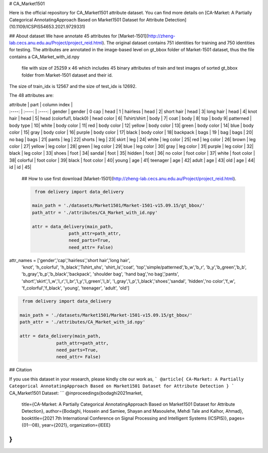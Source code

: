 # CA_Market1501 

Here is the official repository for CA_Market1501 attribute dataset. You can find more details on [CA-Market: A Partially Categorical AnnotatingApproach Based on Market1501 Dataset for Attribute Detection](10.1109/ICSPIS54653.2021.9729331)

## About dataset
We have annotate 45 attributes for [Market-1501](http://zheng-lab.cecs.anu.edu.au/Project/project_reid.html). 
The original dataset contains 751 identities for training and 750 identities for testing. 
The attributes are annotated in the image-based level on gt_bbox folder of Market-1501 dataset, 
thus the file contains a CA_Market_with_id.npy
 file with size of 25259 x 46 which includes 45 binary attributes of train and test images of sorted gt_bbox folder from Market-1501 dataset and their id.
The size of train_idx is 12567 and the size of test_idx is 12692. 


The 48 attributes are: 

| attribute | part | column index |
| :----: | :----: | :----: |
 gender | gender |  0
 cap | head | 1 |
 hairless   |   head      |       2|
 short hair |   head       |      3|
 long hair  |   head    |         4|
 knot hair   |  head          |   5|
 head (colorful1, black0)  |    head color    |   6|
 Tshirt/shirt | body | 7|
 coat       |   body     |        8|
 top         |  body             9|
 patterned  |   body type   |     10|
 white      |    body color   |    11|
 red        |   body color   |    12|
 yellow     |   body color   |    13|
 green      |   body color   |    14|
 blue       |   body color   |    15|
 gray       |   body color   |    16|
 purple     |   body color   |    17|
 black      |   body color   |   18|
 backpack   |   bags         |    19 |
 bag        |   bags         |    20|
 no bag    |    bags         |    21|
 pants     |    leg          |    22|
 shorts    |    leg          |    23|
 skirt     |    leg          |    24|
 white     |    leg color    |    25|
 red       |     leg color    |    26|
 brown     |    leg color    |    27|
 yellow    |    leg color    |    28|
 green     |    leg color    |    29|
 blue      |    leg color    |    30|
 gray      |     leg color    |    31|
 purple    |    leg color    |   32|
 black     |    leg color    |    33|
 shoes     |    foot         |    34|
 sandal    |    foot         |    35|
 hidden    |    foot         |    36|
 no color  |    foot color   |    37|
 white     |    foot color   |    38|
 colorful  |    foot color   |    39|
 black     |    foot color   |    40|
 young     |    age          |    41|
 teenager  |    age          |    42|
 adult     |    age          |    43|
 old       |    age          |    44|
 id        |    id           |    45| 
 
 ## How to use
 first download [Market-1501](http://zheng-lab.cecs.anu.edu.au/Project/project_reid.html). 
 
 .. code-block:: python
 
   from delivery import data_delivery

  main_path = './datasets/Market1501/Market-1501-v15.09.15/gt_bbox/'
  path_attr = './attributes/CA_Market_with_id.npy'

  attr = data_delivery(main_path,
                path_attr=path_attr,
                need_parts=True,
                need_attr= False)
  
attr_names = ['gender','cap','hairless','short hair','long hair',
           'knot', 'h_colorful', 'h_black','Tshirt_shs', 'shirt_ls','coat',
           'top','simple/patterned','b_w','b_r',
           'b_y','b_green','b_b',
           'b_gray','b_p','b_black','backpack', 'shoulder bag',
           'hand bag','no bag','pants',
           'short','skirt','l_w','l_r','l_br','l_y','l_green','l_b',
           'l_gray','l_p','l_black','shoes','sandal',
           'hidden','no color','f_w', 'f_colorful','f_black', 'young', 
           'teenager', 'adult', 'old']

.. code-block:: python          

   from delivery import data_delivery

  main_path = './datasets/Market1501/Market-1501-v15.09.15/gt_bbox/'
  path_attr = './attributes/CA_Market_with_id.npy'

  attr = data_delivery(main_path,
                path_attr=path_attr,
                need_parts=True,
                need_attr= False)
  
## Citation

If you use this dataset in your research, please kindly cite our work as,
```
@article{
CA-Market: A Partially Categorical AnnotatingApproach Based on Market1501 Dataset for Attribute Detection
}
```
CA_Market1501 Dataset:
```
@inproceedings{bodaghi2021market,
  title={CA-Market: A Partially Categorical AnnotatingApproach Based on Market1501 Dataset for Attribute Detection},
  author={Bodaghi, Hossein and Samiee, Shayan and Masoulehe, Mehdi Tale and Kalhor, Ahmad},
  booktitle={2021 7th International Conference on Signal Processing and Intelligent Systems (ICSPIS)},
  pages={01--08},
  year={2021},
  organization={IEEE}
}
```

